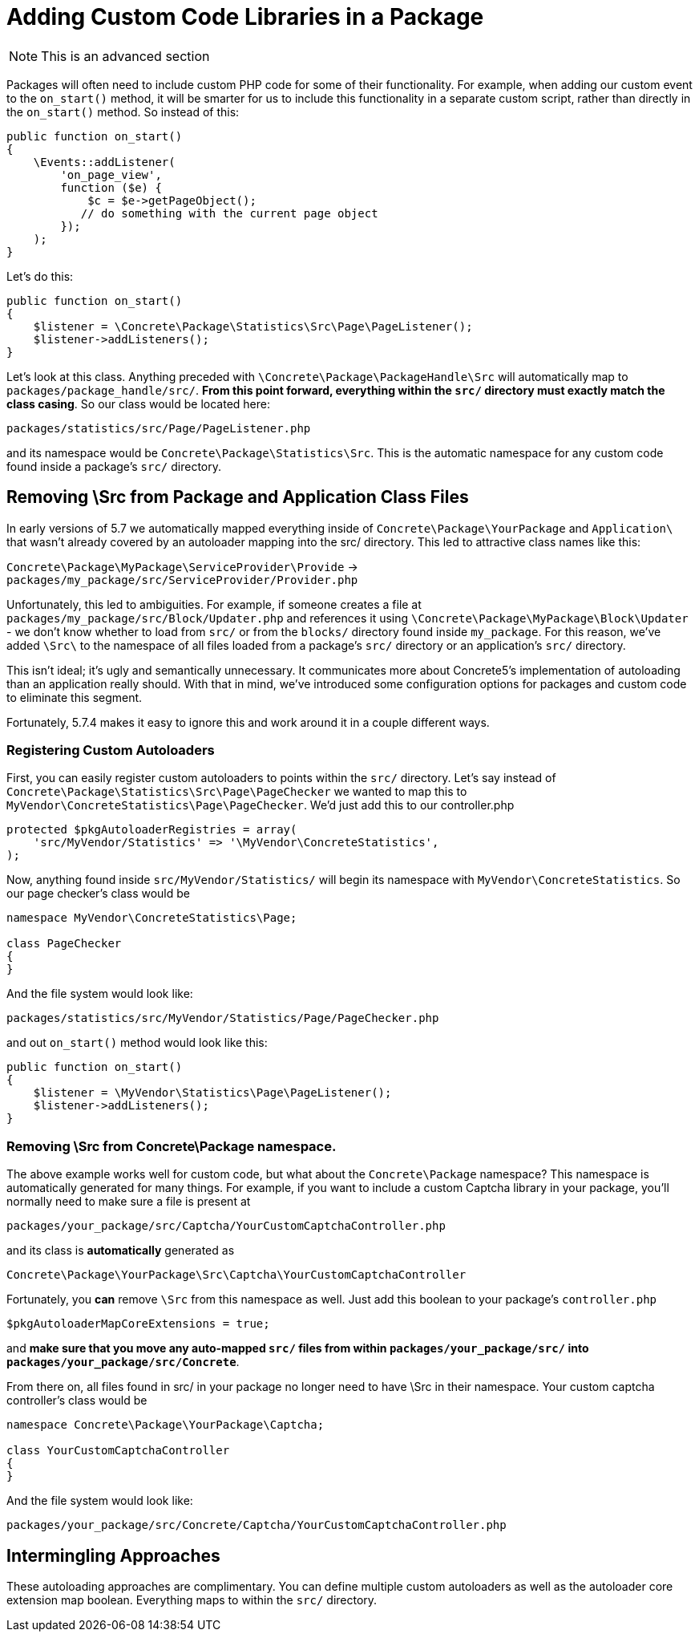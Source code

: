 [[packages_custom-code]]
= Adding Custom Code Libraries in a Package

NOTE: This is an advanced section

Packages will often need to include custom PHP code for some of their functionality.
For example, when adding our custom event to the `on_start()` method, it will be smarter for us to include this functionality in a separate custom script, rather than directly in the `on_start()` method.
So instead of this:

[source,php]
----
public function on_start()
{
    \Events::addListener(
        'on_page_view',
        function ($e) {
            $c = $e->getPageObject();
           // do something with the current page object
        });
    );
}
----

Let's do this:

[source,php]
----
public function on_start()
{
    $listener = \Concrete\Package\Statistics\Src\Page\PageListener();
    $listener->addListeners();
}
----

Let's look at this class.
Anything preceded with `\Concrete\Package\PackageHandle\Src` will automatically map to `packages/package_handle/src/`.
*From this point forward, everything within the `src/` directory must exactly match the class casing*.
So our class would be located here:

----
packages/statistics/src/Page/PageListener.php
----

and its namespace would be `Concrete\Package\Statistics\Src`.
This is the automatic namespace for any custom code found inside a package's `src/` directory.

== Removing \Src from Package and Application Class Files

In early versions of 5.7 we automatically mapped everything inside of `Concrete\Package\YourPackage` and `Application\` that wasn't already covered by an autoloader mapping into the src/ directory.
This led to attractive class names like this:

`Concrete\Package\MyPackage\ServiceProvider\Provide` -> `packages/my_package/src/ServiceProvider/Provider.php`


Unfortunately, this led to ambiguities.
For example, if someone creates a file at `packages/my_package/src/Block/Updater.php` and references it using `\Concrete\Package\MyPackage\Block\Updater` - we don't know whether to load from `src/` or from the `blocks/` directory found inside `my_package`.
For this reason, we've added `\Src\` to the namespace of all files loaded from a package's `src/` directory or an application's `src/` directory.

This isn't ideal; it's ugly and semantically unnecessary.
It communicates more about Concrete5's implementation of autoloading than an application really should.
With that in mind, we've introduced some configuration options for packages and custom code to eliminate this segment.

Fortunately, 5.7.4 makes it easy to ignore this and work around it in a couple different ways.

=== Registering Custom Autoloaders

First, you can easily register custom autoloaders to points within the `src/` directory.
Let's say instead of `Concrete\Package\Statistics\Src\Page\PageChecker` we wanted to map this to `MyVendor\ConcreteStatistics\Page\PageChecker`.
We'd just add this to our controller.php

[source,php]
----
protected $pkgAutoloaderRegistries = array(
    'src/MyVendor/Statistics' => '\MyVendor\ConcreteStatistics',
);
----

Now, anything found inside `src/MyVendor/Statistics/` will begin its namespace with `MyVendor\ConcreteStatistics`.
So our page checker's class would be

[source,php]
----

namespace MyVendor\ConcreteStatistics\Page;

class PageChecker
{
}
----

And the file system would look like:

----
packages/statistics/src/MyVendor/Statistics/Page/PageChecker.php
----

and out `on_start()` method would look like this:

[source,php]
----
public function on_start()
{
    $listener = \MyVendor\Statistics\Page\PageListener();
    $listener->addListeners();
}
----

=== Removing \Src from Concrete\Package namespace.

The above example works well for custom code, but what about the `Concrete\Package` namespace?
This namespace is automatically generated for many things.
For example, if you want to include a custom Captcha library in your package, you'll normally need to make sure a file is present at

----
packages/your_package/src/Captcha/YourCustomCaptchaController.php
----

and its class is *automatically* generated as

----
Concrete\Package\YourPackage\Src\Captcha\YourCustomCaptchaController
----

Fortunately, you *can* remove `\Src` from this namespace as well.
Just add this boolean to your package's `controller.php`

[source,php]
----
$pkgAutoloaderMapCoreExtensions = true;
----

and **make sure that you move any auto-mapped `src/` files from within `packages/your_package/src/` into `packages/your_package/src/Concrete`**.

From there on, all files found in src/ in your package no longer need to have \Src in their namespace.
Your custom captcha controller's class would be

[source,php]
----

namespace Concrete\Package\YourPackage\Captcha;

class YourCustomCaptchaController
{
}
----

And the file system would look like:

----
packages/your_package/src/Concrete/Captcha/YourCustomCaptchaController.php
----

== Intermingling Approaches

These autoloading approaches are complimentary.
You can define multiple custom autoloaders as well as the autoloader core extension map boolean.
Everything maps to within the `src/` directory.
